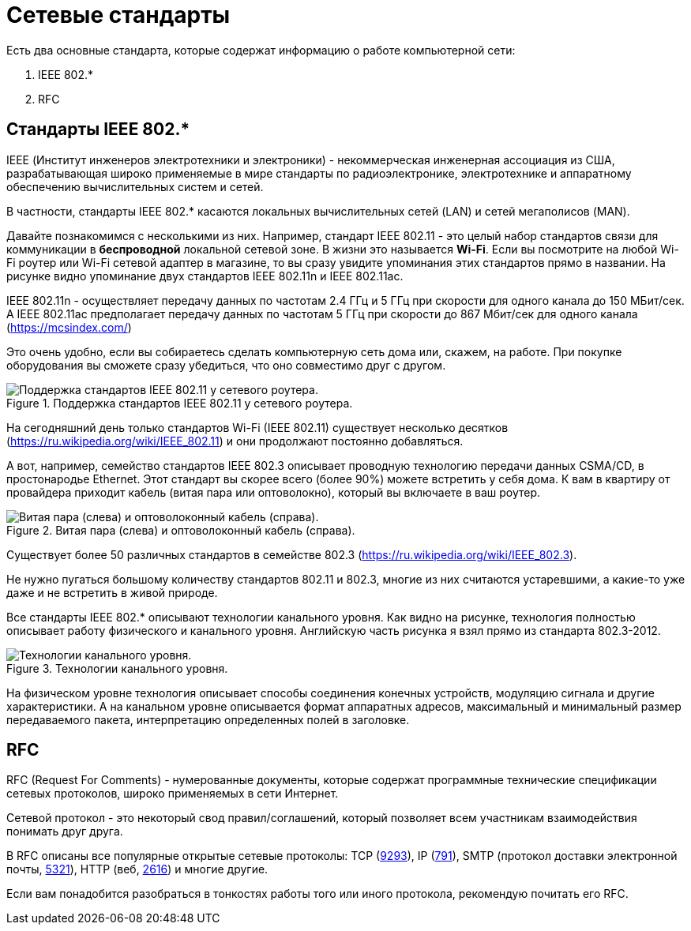 = Сетевые стандарты

Есть два основные стандарта, которые содержат информацию о работе компьютерной сети:

. IEEE 802.*
. RFC

== Стандарты IEEE 802.*

IEEE (Институт инженеров электротехники и электроники) -  некоммерческая инженерная ассоциация из США, разрабатывающая широко применяемые в мире стандарты по радиоэлектронике, электротехнике и аппаратному обеспечению вычислительных систем и сетей.

В частности, стандарты IEEE 802.* касаются локальных вычислительных сетей (LAN) и сетей мегаполисов (MAN).

Давайте познакомимся с несколькими из них. Например, стандарт IEEE 802.11 - это целый набор стандартов связи для коммуникации в *беспроводной* локальной сетевой зоне. В жизни это называется *Wi-Fi*. Если вы посмотрите на любой Wi-Fi роутер или Wi-Fi сетевой адаптер в магазине, то вы сразу увидите упоминания этих стандартов прямо в названии. На рисунке видно упоминание двух стандартов IEEE 802.11n и IEEE 802.11ac.

IEEE 802.11n - осуществляет передачу данных по частотам 2.4 ГГц и 5 ГГц при скорости для одного канала до 150 МБит/сек. А IEEE 802.11ac предполагает передачу данных по частотам 5 ГГц при скорости до 867 Мбит/сек для одного канала (https://mcsindex.com/)

Это очень удобно, если вы собираетесь сделать компьютерную сеть дома или, скажем,  на работе. При покупке оборудования вы сможете сразу убедиться, что оно совместимо друг с другом.

.Поддержка стандартов IEEE 802.11 у сетевого роутера.
image::{docdir}/images/wifi_router.png[Поддержка стандартов IEEE 802.11 у сетевого роутера.]

На сегодняшний день только стандартов Wi-Fi (IEEE 802.11) существует несколько десятков (https://ru.wikipedia.org/wiki/IEEE_802.11) и они продолжают постоянно добавляться.

А вот, например, семейство стандартов IEEE 802.3 описывает проводную технологию передачи данных CSMA/CD, в простонародье Ethernet. Этот стандарт вы скорее всего  (более 90%) можете встретить у себя дома. К вам в квартиру от провайдера приходит кабель (витая пара или оптоволокно), который вы включаете в ваш роутер.

.Витая пара (слева) и оптоволоконный кабель (справа).
image::{docdir}/images/cabels.jpeg[Витая пара (слева) и оптоволоконный кабель (справа).]

Существует более 50 различных стандартов в семействе 802.3 (https://ru.wikipedia.org/wiki/IEEE_802.3).

Не нужно пугаться большому количеству стандартов 802.11 и 802.3, многие из них считаются устаревшими, а какие-то уже даже и не встретить в живой природе.

Все стандарты IEEE 802.* описывают технологии канального уровня. Как видно на рисунке, технология полностью описывает работу физического и канального уровня. Английскую часть рисунка я взял прямо из стандарта 802.3-2012.

.Технологии канального уровня.
image::{docdir}/images/802.png[Технологии канального уровня.]

На физическом уровне технология описывает способы соединения конечных устройств, модуляцию сигнала и другие характеристики. А на канальном уровне описывается формат аппаратных адресов, максимальный и минимальный размер передаваемого пакета, интерпретацию определенных полей в заголовке.

== RFC

RFC (Request For Comments) - нумерованные документы, которые содержат программные технические спецификации сетевых протоколов, широко применяемых в сети Интернет.

Сетевой протокол - это некоторый свод правил/соглашений, который позволяет всем участникам взаимодействия понимать друг друга.

В RFC описаны все популярные открытые сетевые протоколы: TCP (https://datatracker.ietf.org/doc/html/rfc9293[9293]), IP (https://datatracker.ietf.org/doc/html/rfc791[791]), SMTP (протокол доставки электронной почты, https://datatracker.ietf.org/doc/html/rfc5321[5321]), HTTP (веб, https://datatracker.ietf.org/doc/html/rfc2616[2616]) и многие другие.

Если вам понадобится разобраться в тонкостях работы того или иного протокола, рекомендую почитать его RFC.

